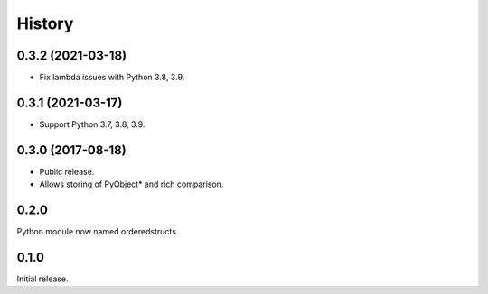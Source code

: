 =======
History
=======

0.3.2 (2021-03-18)
------------------

* Fix lambda issues with Python 3.8, 3.9.

0.3.1 (2021-03-17)
------------------

* Support Python 3.7, 3.8, 3.9.

0.3.0 (2017-08-18)
------------------

* Public release.
* Allows storing of PyObject* and rich comparison.

0.2.0
-----

Python module now named orderedstructs.

0.1.0
-----

Initial release.

